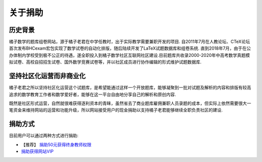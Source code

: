 .. _about_donation:

======================
关于捐助
======================

-----------
历史背景
-----------

橘子数学的题库组卷网站，源于橘子老君在中学任教时，出于实际教学需要兼职开发的项目. 自2011年7月在人教论坛、CTeX论坛首次发布BHCexam宏包实现了数学试卷的自动化排版，随后陆续开发了LaTeX试题数据库和组卷系统. 直到2018年7月，由于在公办体制内学校受到极不公正的待遇，遂全职投入到橘子数学社区互联网社区建设.目前题库共收录2000-2020年中高考数学真题模拟试卷、高校自招招生试卷、国外数学竞赛试卷等，并以社区成员进行协作编辑的形式维护试题数据库.

-------------------------
坚持社区化运营而非商业化
-------------------------
橘子老君之所以坚持社区化运营这个试题库，是希望能通过这样一个开放题库，能够凝聚到一批对试题及解析的内容和排版有较高追求的数学教育工作者和数学爱好者，能够在这一平台自由地分享自己的解析和原创内容.

既然是社区形式运营，自然就很难获得逐利资本的青睐，虽然省去了商业题库雇佣兼职人员录题的成本，但实际上依然需要很大一笔资金来维持网站的运营和功能升级，所以网站接受用户的现金捐助以支持橘子老君能够继续全职负责社区的建设.


--------------------
捐助方式
--------------------
目前用户可以通过两种方式进行捐助:

* 【推荐】 `捐助50元获得终身教师权限 <https://www.mathcrowd.cn/index.php?r=business%2Frole>`_

* `捐助获得网站VIP <https://www.mathcrowd.cn/index.php?r=business%2Fvip>`_

.. seealso:: :ref:`user_rbac`
